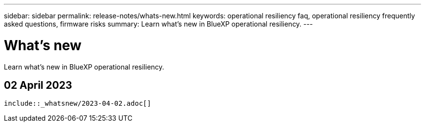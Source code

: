---
sidebar: sidebar
permalink: release-notes/whats-new.html
keywords: operational resiliency faq, operational resiliency frequently asked questions, firmware risks
summary: Learn what’s new in BlueXP operational resiliency.
---

= What's new
:hardbreaks:
:icons: font
:imagesdir: ../media/

[.lead]
Learn what’s new in BlueXP operational resiliency.

== 02 April 2023 

 include::_whatsnew/2023-04-02.adoc[]
